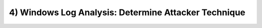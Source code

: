 4) Windows Log Analysis: Determine Attacker Technique
#####################################################